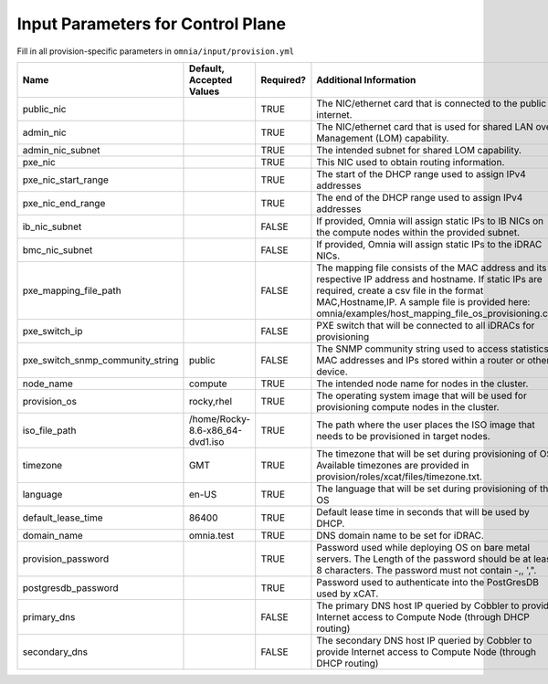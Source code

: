 Input Parameters for Control Plane
==================================

Fill in all provision-specific parameters in ``omnia/input/provision.yml``

+----------------------------------+---------------------------------+-----------+------------------------------------------------------------------------------------------------------------------------------------------------------------------------------------------------------------------------------------------------------------------+
| Name                             | Default, Accepted Values        | Required? | Additional Information                                                                                                                                                                                                                                           |
+==================================+=================================+===========+==================================================================================================================================================================================================================================================================+
| public_nic                       |                                 | TRUE      | The NIC/ethernet card that is connected to the public internet.                                                                                                                                                                                                  |
+----------------------------------+---------------------------------+-----------+------------------------------------------------------------------------------------------------------------------------------------------------------------------------------------------------------------------------------------------------------------------+
| admin_nic                        |                                 | TRUE      | The NIC/ethernet card that is used for shared LAN over Management (LOM)   capability.                                                                                                                                                                            |
+----------------------------------+---------------------------------+-----------+------------------------------------------------------------------------------------------------------------------------------------------------------------------------------------------------------------------------------------------------------------------+
| admin_nic_subnet                 |                                 | TRUE      | The intended subnet for shared LOM capability.                                                                                                                                                                                                                   |
+----------------------------------+---------------------------------+-----------+------------------------------------------------------------------------------------------------------------------------------------------------------------------------------------------------------------------------------------------------------------------+
| pxe_nic                          |                                 | TRUE      | This NIC used to obtain routing information.                                                                                                                                                                                                                     |
+----------------------------------+---------------------------------+-----------+------------------------------------------------------------------------------------------------------------------------------------------------------------------------------------------------------------------------------------------------------------------+
| pxe_nic_start_range              |                                 | TRUE      | The start of the DHCP  range used   to assign IPv4 addresses                                                                                                                                                                                                     |
+----------------------------------+---------------------------------+-----------+------------------------------------------------------------------------------------------------------------------------------------------------------------------------------------------------------------------------------------------------------------------+
| pxe_nic_end_range                |                                 | TRUE      | The end of the DHCP  range used to   assign IPv4 addresses                                                                                                                                                                                                       |
+----------------------------------+---------------------------------+-----------+------------------------------------------------------------------------------------------------------------------------------------------------------------------------------------------------------------------------------------------------------------------+
| ib_nic_subnet                    |                                 | FALSE     | If provided, Omnia will assign static IPs to IB NICs on the compute nodes   within the provided subnet.                                                                                                                                                          |
+----------------------------------+---------------------------------+-----------+------------------------------------------------------------------------------------------------------------------------------------------------------------------------------------------------------------------------------------------------------------------+
| bmc_nic_subnet                   |                                 | FALSE     | If provided, Omnia will assign static IPs to the iDRAC NICs.                                                                                                                                                                                                     |
+----------------------------------+---------------------------------+-----------+------------------------------------------------------------------------------------------------------------------------------------------------------------------------------------------------------------------------------------------------------------------+
| pxe_mapping_file_path            |                                 | FALSE     | The mapping file consists of the MAC address and its respective IP   address and hostname. If static IPs are required, create a csv file in the   format MAC,Hostname,IP. A sample file is provided here:   omnia/examples/host_mapping_file_os_provisioning.csv |
+----------------------------------+---------------------------------+-----------+------------------------------------------------------------------------------------------------------------------------------------------------------------------------------------------------------------------------------------------------------------------+
| pxe_switch_ip                    |                                 | FALSE     | PXE switch that will be connected to all iDRACs for provisioning                                                                                                                                                                                                 |
+----------------------------------+---------------------------------+-----------+------------------------------------------------------------------------------------------------------------------------------------------------------------------------------------------------------------------------------------------------------------------+
| pxe_switch_snmp_community_string | public                          | FALSE     | The SNMP community string used to access statistics, MAC addresses and   IPs stored within a router or other device.                                                                                                                                             |
+----------------------------------+---------------------------------+-----------+------------------------------------------------------------------------------------------------------------------------------------------------------------------------------------------------------------------------------------------------------------------+
| node_name                        | compute                         | TRUE      | The intended node name for nodes in the cluster.                                                                                                                                                                                                                 |
+----------------------------------+---------------------------------+-----------+------------------------------------------------------------------------------------------------------------------------------------------------------------------------------------------------------------------------------------------------------------------+
| provision_os                     | rocky,rhel                      | TRUE      | The operating system image that will be used for provisioning compute   nodes in the cluster.                                                                                                                                                                    |
+----------------------------------+---------------------------------+-----------+------------------------------------------------------------------------------------------------------------------------------------------------------------------------------------------------------------------------------------------------------------------+
| iso_file_path                    | /home/Rocky-8.6-x86_64-dvd1.iso | TRUE      | The path where the user places the ISO image that needs to be provisioned   in target nodes.                                                                                                                                                                     |
+----------------------------------+---------------------------------+-----------+------------------------------------------------------------------------------------------------------------------------------------------------------------------------------------------------------------------------------------------------------------------+
| timezone                         | GMT                             | TRUE      | The timezone that will be set during provisioning of OS. Available   timezones are provided in provision/roles/xcat/files/timezone.txt.                                                                                                                          |
+----------------------------------+---------------------------------+-----------+------------------------------------------------------------------------------------------------------------------------------------------------------------------------------------------------------------------------------------------------------------------+
| language                         | en-US                           | TRUE      | The language that will be set during provisioning of the OS                                                                                                                                                                                                      |
+----------------------------------+---------------------------------+-----------+------------------------------------------------------------------------------------------------------------------------------------------------------------------------------------------------------------------------------------------------------------------+
| default_lease_time               | 86400                           | TRUE      | Default lease time in seconds that will be used by DHCP.                                                                                                                                                                                                         |
+----------------------------------+---------------------------------+-----------+------------------------------------------------------------------------------------------------------------------------------------------------------------------------------------------------------------------------------------------------------------------+
| domain_name                      | omnia.test                      | TRUE      | DNS domain name to be set for iDRAC.                                                                                                                                                                                                                             |
+----------------------------------+---------------------------------+-----------+------------------------------------------------------------------------------------------------------------------------------------------------------------------------------------------------------------------------------------------------------------------+
| provision_password               |                                 | TRUE      | Password used while deploying OS on bare metal servers. The Length of the   password should be at least 8 characters. The password must not contain -,\,   ',".                                                                                                  |
+----------------------------------+---------------------------------+-----------+------------------------------------------------------------------------------------------------------------------------------------------------------------------------------------------------------------------------------------------------------------------+
| postgresdb_password              |                                 | TRUE      | Password used to authenticate into the PostGresDB used by xCAT.                                                                                                                                                                                                  |
+----------------------------------+---------------------------------+-----------+------------------------------------------------------------------------------------------------------------------------------------------------------------------------------------------------------------------------------------------------------------------+
| primary_dns                      |                                 | FALSE     | The primary DNS host IP queried by Cobbler to provide Internet access to   Compute Node (through DHCP routing)                                                                                                                                                   |
+----------------------------------+---------------------------------+-----------+------------------------------------------------------------------------------------------------------------------------------------------------------------------------------------------------------------------------------------------------------------------+
| secondary_dns                    |                                 | FALSE     | The secondary DNS host IP queried by Cobbler to provide Internet access   to Compute Node (through DHCP routing)                                                                                                                                                 |
+----------------------------------+---------------------------------+-----------+------------------------------------------------------------------------------------------------------------------------------------------------------------------------------------------------------------------------------------------------------------------+